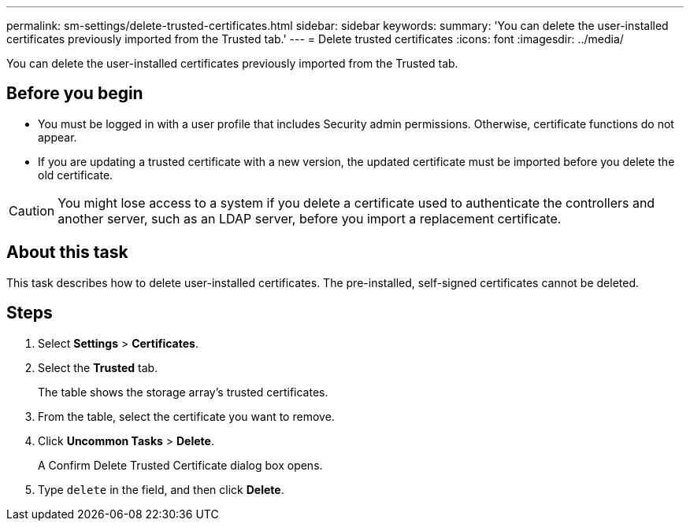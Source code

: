 ---
permalink: sm-settings/delete-trusted-certificates.html
sidebar: sidebar
keywords: 
summary: 'You can delete the user-installed certificates previously imported from the Trusted tab.'
---
= Delete trusted certificates
:icons: font
:imagesdir: ../media/

[.lead]
You can delete the user-installed certificates previously imported from the Trusted tab.

== Before you begin

* You must be logged in with a user profile that includes Security admin permissions. Otherwise, certificate functions do not appear.
* If you are updating a trusted certificate with a new version, the updated certificate must be imported before you delete the old certificate.

[CAUTION]
====
You might lose access to a system if you delete a certificate used to authenticate the controllers and another server, such as an LDAP server, before you import a replacement certificate.
====

== About this task

This task describes how to delete user-installed certificates. The pre-installed, self-signed certificates cannot be deleted.

== Steps

. Select *Settings* > *Certificates*.
. Select the *Trusted* tab.
+
The table shows the storage array's trusted certificates.

. From the table, select the certificate you want to remove.
. Click *Uncommon Tasks* > *Delete*.
+
A Confirm Delete Trusted Certificate dialog box opens.

. Type `delete` in the field, and then click *Delete*.
